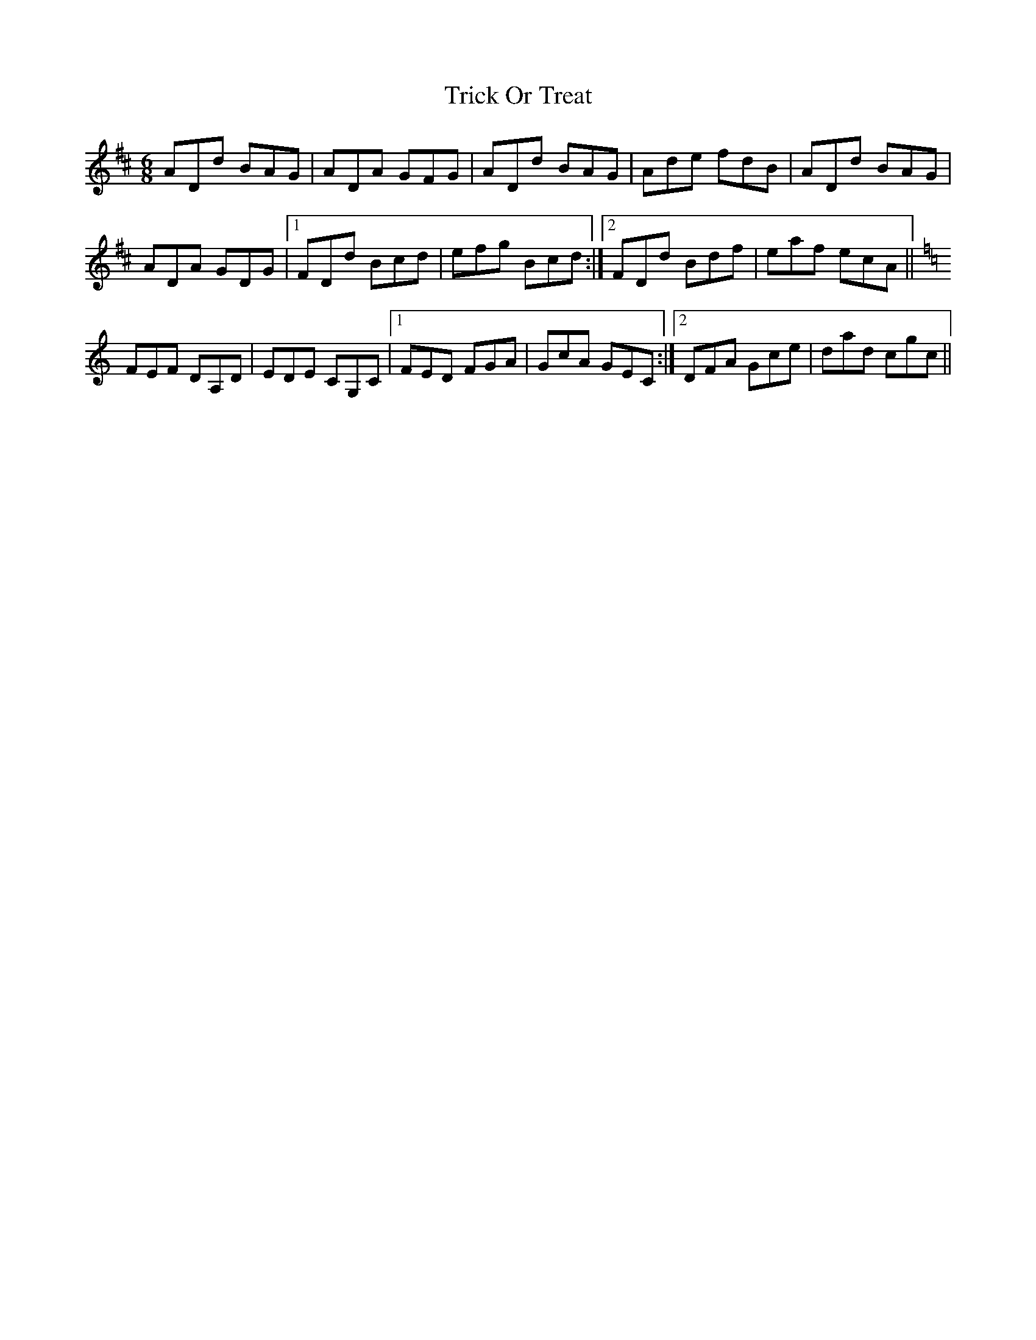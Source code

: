 X: 40887
T: Trick Or Treat
R: jig
M: 6/8
K: Dmajor
ADd BAG|ADA GFG|ADd BAG|Ade fdB|ADd BAG|
ADA GDG|1 FDd Bcd|efg Bcd:|2 FDd Bdf|eaf ecA||
K:C
FEF DA,D|EDE CG,C|1 FED FGA|GcA GEC:|2 DFA Gce|dad cgc||

